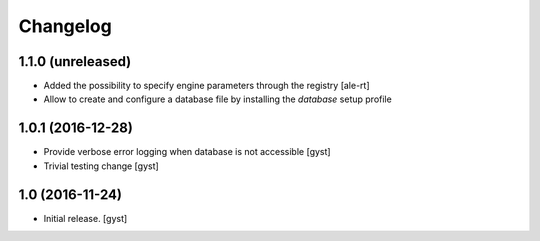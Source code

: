 Changelog
=========


1.1.0 (unreleased)
------------------

- Added the possibility to specify engine parameters through the registry
  [ale-rt]

- Allow to create and configure a database file by installing the `database` setup profile


1.0.1 (2016-12-28)
------------------

- Provide verbose error logging when database is not accessible [gyst]

- Trivial testing change [gyst]



1.0 (2016-11-24)
----------------

- Initial release.
  [gyst]
